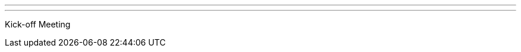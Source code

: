 ---
:page-eventTitle: Albuquerque JAM #1
:page-eventStartDate: 2016-09-28T18:00:00
:page-eventLink: https://www.meetup.com/Albuquerque-Jenkins-Area-Meetup/events/233261867/
---
Kick-off Meeting
